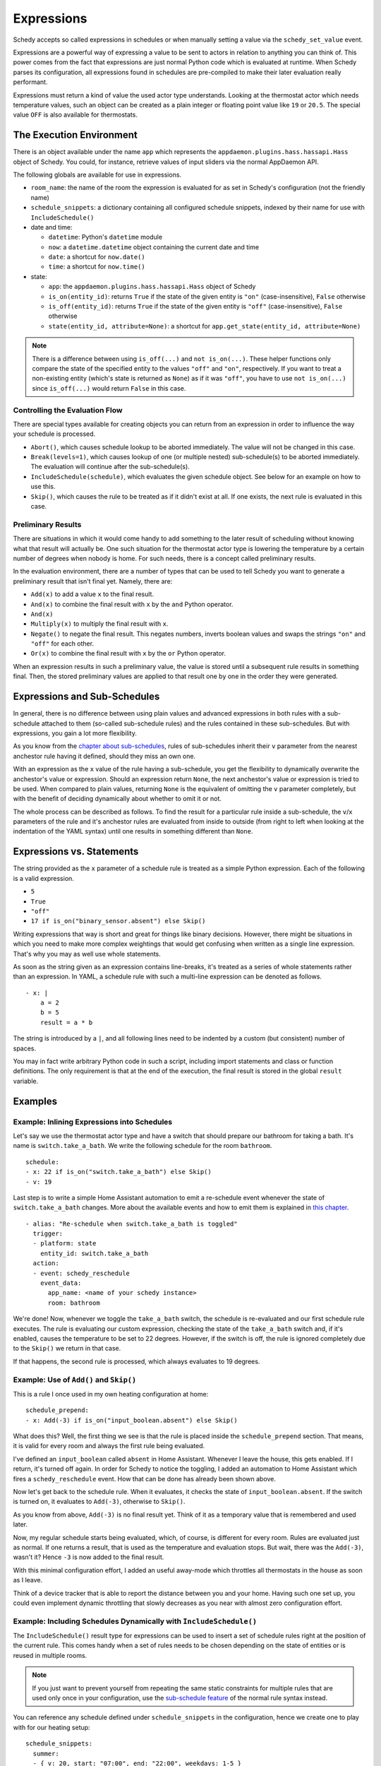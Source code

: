 Expressions
===========

Schedy accepts so called expressions in schedules or when manually
setting a value via the ``schedy_set_value`` event.

Expressions are a powerful way of expressing a value to be sent to
actors in relation to anything you can think of. This power comes from
the fact that expressions are just normal Python code which is evaluated
at runtime. When Schedy parses its configuration, all expressions found
in schedules are pre-compiled to make their later evaluation really
performant.

Expressions must return a kind of value the used actor type
understands. Looking at the thermostat actor which needs temperature
values, such an object can be created as a plain integer or floating
point value like ``19`` or ``20.5``. The special value ``OFF`` is also
available for thermostats.


The Execution Environment
-------------------------

There is an object available under the name ``app`` which represents
the ``appdaemon.plugins.hass.hassapi.Hass`` object of Schedy. You could,
for instance, retrieve values of input sliders via the normal AppDaemon
API.

The following globals are available for use in expressions.

* ``room_name``: the name of the room the expression is evaluated for
  as set in Schedy's configuration (not the friendly name)
* ``schedule_snippets``: a dictionary containing all configured schedule
  snippets, indexed by their name for use with ``IncludeSchedule()``

* date and time:

  * ``datetime``: Python's ``datetime`` module
  * ``now``: a ``datetime.datetime`` object containing the current date
    and time
  * ``date``: a shortcut for ``now.date()``
  * ``time``: a shortcut for ``now.time()``

* state:

  * ``app``: the ``appdaemon.plugins.hass.hassapi.Hass`` object of Schedy
  * ``is_on(entity_id)``: returns ``True`` if the state of the given entity
    is ``"on"`` (case-insensitive), ``False`` otherwise
  * ``is_off(entity_id)``: returns ``True`` if the state of the given entity
    is ``"off"`` (case-insensitive), ``False`` otherwise
  * ``state(entity_id, attribute=None)``: a shortcut for ``app.get_state(entity_id, attribute=None)``

.. note::

   There is a difference between using ``is_off(...)`` and ``not
   is_on(...)``. These helper functions only compare the state of the
   specified entity to the values ``"off"`` and ``"on"``, respectively. If
   you want to treat a non-existing entity (which's state is returned as
   ``None``) as if it was ``"off"``, you have to use ``not is_on(...)``
   since ``is_off(...)`` would return ``False`` in this case.


Controlling the Evaluation Flow
~~~~~~~~~~~~~~~~~~~~~~~~~~~~~~~

There are special types  available for creating objects you can return
from an expression in order to influence the way your schedule is
processed.

* ``Abort()``, which causes schedule lookup to be aborted immediately.
  The value will not be changed in this case.
* ``Break(levels=1)``, which causes lookup of one (or multiple nested)
  sub-schedule(s) to be aborted immediately. The evaluation will continue
  after the sub-schedule(s).
* ``IncludeSchedule(schedule)``, which evaluates the given schedule
  object. See below for an example on how to use this.
* ``Skip()``, which causes the rule to be treated as if it didn't exist
  at all. If one exists, the next rule is evaluated in this case.


Preliminary Results
~~~~~~~~~~~~~~~~~~~

There are situations in which it would come handy to add something to
the later result of scheduling without knowing what that result will
actually be. One such situation for the thermostat actor type is lowering
the temperature by a certain number of degrees when nobody is home. For
such needs, there is a concept called preliminary results.

In the evaluation environment, there are a number of types that can be
used to tell Schedy you want to generate a preliminary result that isn't
final yet. Namely, there are:

* ``Add(x)`` to add a value ``x`` to the final result.
* ``And(x)`` to combine the final result with ``x`` by the ``and``
  Python operator.
* ``And(x)``
* ``Multiply(x)`` to multiply the final result with ``x``.
* ``Negate()`` to negate the final result. This negates numbers,
  inverts boolean values and swaps the strings ``"on"`` and ``"off"``
  for each other.
* ``Or(x)`` to combine the final result with ``x`` by the ``or``
  Python operator.

When an expression results in such a preliminary value, the value is
stored until a subsequent rule results in something final. Then, the
stored preliminary values are applied to that result one by one in the
order they were generated.


Expressions and Sub-Schedules
-----------------------------

In general, there is no difference between using plain values and advanced
expressions in both rules with a sub-schedule attached to them (so-called
sub-schedule rules) and the rules contained in these sub-schedules. But
with expressions, you gain a lot more flexibility.

As you know from the `chapter about sub-schedules
<writing-schedules.html#rules-with-sub-schedules>`_, rules of
sub-schedules inherit their ``v`` parameter from the nearest anchestor
rule having it defined, should they miss an own one.

With an expression as the ``x`` value of the rule having a sub-schedule,
you get the flexibility to dynamically overwrite the anchestor's value or
expression. Should an expression return ``None``, the next anchestor's
value or expression is tried to be used. When compared to plain values,
returning ``None`` is the equivalent of omitting the ``v`` parameter
completely, but with the benefit of deciding dynamically about whether
to omit it or not.

The whole process can be described as follows. To find the result for
a particular rule inside a sub-schedule, the ``v``/``x`` parameters of
the rule and it's anchestor rules are evaluated from inside to outside
(from right to left when looking at the indentation of the YAML syntax)
until one results in something different than ``None``.


Expressions vs. Statements
--------------------------

The string provided as the ``x`` parameter of a schedule rule is
treated as a simple Python expression. Each of the following is a valid
expression.

* ``5``
* ``True``
* ``"off"``
* ``17 if is_on("binary_sensor.absent") else Skip()``

Writing expressions that way is short and great for things like binary
decisions. However, there might be situations in which you need to make
more complex weightings that would get confusing when written as a single
line expression. That's why you may as well use whole statements.

As soon as the string given as an expression contains line-breaks, it's
treated as a series of whole statements rather than an expression. In
YAML, a schedule rule with such a multi-line expression can be denoted
as follows.

::

    - x: |
        a = 2
        b = 5
        result = a * b

The string is introduced by a ``|``, and all following lines need to be
indented by a custom (but consistent) number of spaces.

You may in fact write  arbitrary Python code in such a script, including
import statements and class or function definitions. The only requirement
is that at the end of the execution, the final result is stored in the
global ``result`` variable.


Examples
--------

Example: Inlining Expressions into Schedules
~~~~~~~~~~~~~~~~~~~~~~~~~~~~~~~~~~~~~~~~~~~~

Let's say we use the thermostat actor type and have a switch
that should prepare our bathroom for taking a bath. It's name is
``switch.take_a_bath``. We write the following schedule for the room
``bathroom``.

::

    schedule:
    - x: 22 if is_on("switch.take_a_bath") else Skip()
    - v: 19

Last step is to write a simple Home Assistant automation to emit
a re-schedule event whenever the state of ``switch.take_a_bath``
changes. More about the available events and how to emit them is explained
in `this chapter <events.html>`_.

::

    - alias: "Re-schedule when switch.take_a_bath is toggled"
      trigger:
      - platform: state
        entity_id: switch.take_a_bath
      action:
      - event: schedy_reschedule
        event_data:
          app_name: <name of your schedy instance>
          room: bathroom

We're done! Now, whenever we toggle the ``take_a_bath`` switch, the
schedule is re-evaluated and our first schedule rule executes. The
rule is evaluating our custom expression, checking the state of the
``take_a_bath`` switch and, if it's enabled, causes the temperature to
be set to 22 degrees. However, if the switch is off, the rule is ignored
completely due to the ``Skip()`` we return in that case.

If that happens, the second rule is processed, which always evaluates
to 19 degrees.


Example: Use of ``Add()`` and ``Skip()``
~~~~~~~~~~~~~~~~~~~~~~~~~~~~~~~~~~~~~~~~

This is a rule I once used in my own heating configuration at home:

::

    schedule_prepend:
    - x: Add(-3) if is_on("input_boolean.absent") else Skip()

What does this? Well, the first thing we see is that the rule is placed
inside the ``schedule_prepend`` section. That means, it is valid for
every room and always the first rule being evaluated.

I've defined an ``input_boolean`` called ``absent`` in Home
Assistant. Whenever I leave the house, this gets enabled. If I return,
it's turned off again. In order for Schedy to notice the toggling, I
added an automation to Home Assistant which fires a ``schedy_reschedule``
event. How that can be done has already been shown above.

Now let's get back to the schedule rule. When it evaluates, it checks the
state of ``input_boolean.absent``. If the switch is turned on, it
evaluates to ``Add(-3)``, otherwise to ``Skip()``.

As you know from above, ``Add(-3)`` is no final result yet. Think of it
as a temporary value that is remembered and used later.

Now, my regular schedule starts being evaluated, which, of course,
is different for every room. Rules are evaluated just as normal. If
one returns a result, that is used as the temperature and evaluation
stops. But wait, there was the ``Add(-3)``, wasn't it? Hence ``-3``
is now added to the final result.

With this minimal configuration effort, I added an useful away-mode
which throttles all thermostats in the house as soon as I leave.

Think of a device tracker that is able to report the distance between
you and your home. Having such one set up, you could even implement
dynamic throttling that slowly decreases as you near with almost zero
configuration effort.


Example: Including Schedules Dynamically with ``IncludeSchedule()``
~~~~~~~~~~~~~~~~~~~~~~~~~~~~~~~~~~~~~~~~~~~~~~~~~~~~~~~~~~~~~~~~~~~

The ``IncludeSchedule()`` result type for expressions can be used to
insert a set of schedule rules right at the position of the current
rule. This comes handy when a set of rules needs to be chosen depending
on the state of entities or is reused in multiple rooms.

.. note::

   If you just want to prevent yourself from repeating the same
   static constraints for multiple rules that are used only
   once in your configuration, use the `sub-schedule feature
   <writing-schedules.html#rules-with-sub-schedules>`_ of the normal
   rule syntax instead.

You can reference any schedule defined under ``schedule_snippets`` in
the configuration, hence we create one to play with for our heating setup:

::

    schedule_snippets:
      summer:
      - { v: 20, start: "07:00", end: "22:00", weekdays: 1-5 }
      - { v: 20, start: "08:00", weekdays: 6-7 }
      - { v: 16 }

Now, we include the snippet into a room's schedule:

::

    schedule:
    - x: IncludeSchedule(schedule_snippets["summer"])
      months: 6-9
    - { v: 21, start: "07:00", end: "21:30", weekdays: 1-5 }
    - { v: 21, start: "08:00", end: "23:00", weekdays: 6-7 }
    - { v: 17 }

It turns out that you could have done the exact same without including
schedules by adding the ``months: 6-9`` constraint to all rules of the
summer snippet. But doing it this way makes the configuration a little
more readable.

However, you can also utilize the include functionality from inside
custom code. Just think of a function that selects different schedules
based on external criteria, such as weather sensors or presence detection.

.. note::

   Splitting up schedules doesn't bring any extra power to Schedy's
   scheduling capabilities, but it can make configurations much more
   readable as they grow.


Example: What to Use ``Break()`` for
~~~~~~~~~~~~~~~~~~~~~~~~~~~~~~~~~~~~

When in a sub-schedule, returning ``Break()`` from an expression will
skip the remaining rules of that sub-schedule and continue evaluation
after it. You can use it together with ``Skip()`` to create a conditional
sub-schedule, for instance.

::

    schedule:
    - v: 20
      rules:
      - x: Skip() if is_on("input_boolean.include_sub_schedule") else Break()
      - { start: "07:00", end: "09:00" }
      - { start: "12:00", end: "22:00" }
      - v: 17
     - v: "OFF"

The rules 2-4 of the sub-schedule will only be respected when
``input_boolean.include_sub_schedule`` is on. Otherwise, evaluation
continues with the last rule, setting the value to ``OFF`` (which only
exists with the thermostat actor type).

The actual definition of this result type is ``Break(levels=1)``,
which means that you may optionally pass a parameter called ``levels``
to ``Break()``. This parameter controls how many levels of nested
sub-schedules to break out of. The implicit default value ``1`` will
only abort the innermost sub-schedule (the one currently in). However,
you may want to directly abort its parent schedule as well by returning
``Break(2)``. In the above example, this would actually break the
top-level schedule and hence abort the entire schedule evaluation.

.. note::

   Returning ``Break()`` in the top-level schedule is equivalent to
   returning ``Abort()``.


Example: What to Use ``Abort()`` for
~~~~~~~~~~~~~~~~~~~~~~~~~~~~~~~~~~~~

The ``Abort`` return type is most useful for disabling Schedy's
scheduling mechanism depending on the state of entities. You might
implement a schedule on/off switch with it, like so:

::

    schedule_prepend:
    - x: Abort() if is_off("input_boolean.schedy") else Skip()

As soon as ``Abort()`` is returned, schedule evaluation is aborted and
the value stays unchanged.


Security Considerations
-----------------------

It has to be noted that expressions are evaluated using Python's
``exec()`` function. In general, this is not suited for code
originating from a source you don't trust completely, because such
code can potentially execute arbitrary commands on your system with
the same permissions and capabilities the AppDaemon process itself
has. That shouldn't be a problem for expressions you write yourself
inside schedules.

This feature could however become problematic if an attacker somehow
is able to emit events on your Home Assistant's event bus. To prevent
expressions from being accepted in the ``schedy_set_value`` event,
processing of such expressions is disabled by default and has to be
enabled explicitly by setting ``expressions_from_events: true`` in your
Schedy configuration.
